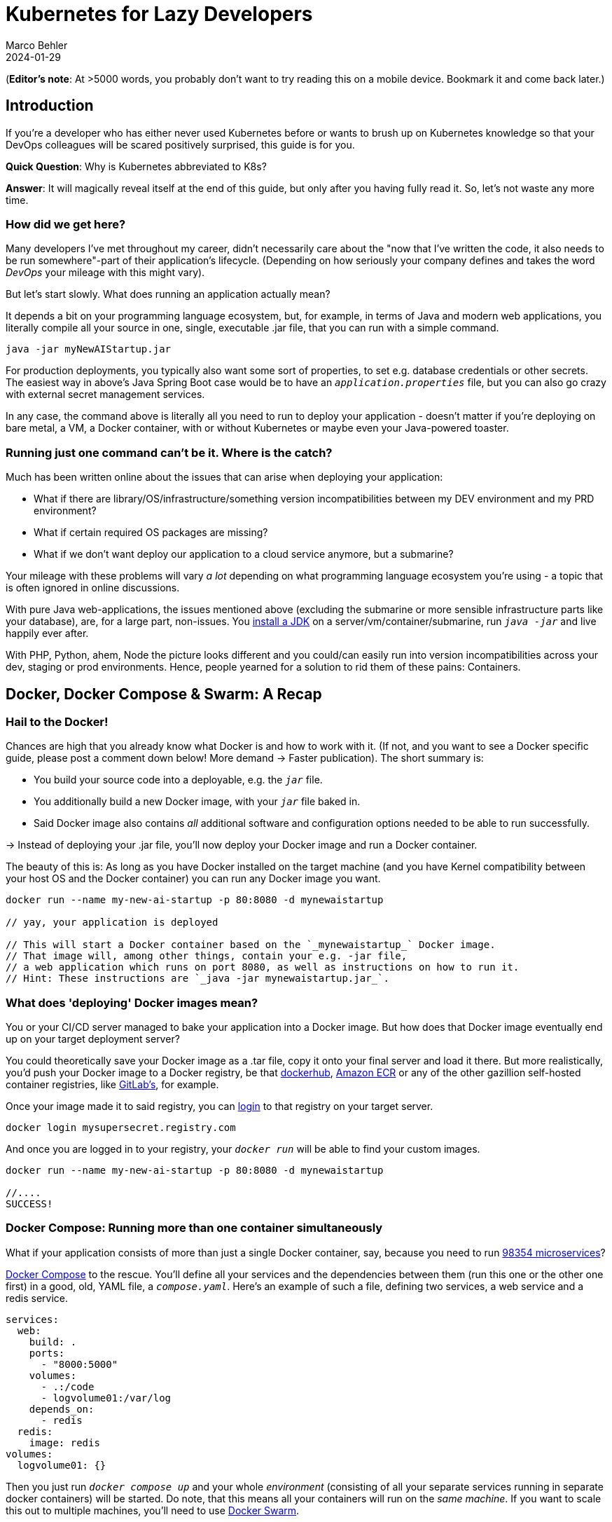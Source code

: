 = Kubernetes for Lazy Developers
Marco Behler
2024-01-29
:page-layout: layout-guides
:page-image: "/images/guides/undraw_logistics_x4dc.png"
:page-description: You can use this guide to get up to speed with Kubernetes as a developer. From its very basics, to more intermediate topics like Helm charts and how all of this affects you as a dev.
:page-published: false
:page-tags: ["kubernetes", "kubernetes basics", "kubernetes for developers"]
:page-commento_id: /guides/kubernetes-for-lazy-developer

(*Editor’s note*: At >5000 words, you probably don't want to try reading this on a mobile device. Bookmark it and come back later.)

== Introduction

If you're a developer who has either never used Kubernetes before or wants to brush up on Kubernetes knowledge so that your DevOps colleagues will be [line-through]#scared# positively surprised, this guide is for you.

*Quick Question*: Why is Kubernetes abbreviated to K8s?

*Answer*: It will magically reveal itself at the end of this guide, but only after you having fully read it. So, let's not waste any more time.

=== How did we get here?

Many developers I've met throughout my career, didn't necessarily care about the "now that I've written the code, it also needs to be run somewhere"-part of their application's lifecycle. (Depending on how seriously your company defines and takes the word _DevOps_ your mileage with this might vary).

But let's start slowly. What does running an application actually mean?

It depends a bit on your programming language ecosystem, but, for example, in terms of Java and modern web applications, you literally compile all your source in one, single, executable .jar file, that you can run with a simple command.

[source,java]
----
java -jar myNewAIStartup.jar
----

For production deployments, you typically also want some sort of properties, to set e.g. database credentials or other secrets. The easiest way in above's Java Spring Boot case would be to have an `_application.properties_` file, but you can also go crazy with external secret management services.

In any case, the command above is literally all you need to run to deploy your application - doesn't matter if you're deploying on bare metal, a VM, a Docker container, with or without Kubernetes or maybe even your Java-powered toaster.

=== Running just one command can't be it. Where is the catch?

Much has been written online about the issues that can arise when deploying your application:

* What if there are library/OS/infrastructure/something version incompatibilities between my DEV environment and my PRD environment?
* What if certain required OS packages are missing?
* What if we don't want deploy our application to a cloud service anymore, but a submarine?

Your mileage with these problems will vary _a lot_ depending on what programming language ecosystem you're using - a topic that is often ignored in online discussions.

With pure Java web-applications, the issues mentioned above (excluding the submarine or more sensible infrastructure parts like your database), are, for a large part, non-issues. You https://www.marcobehler.com/guides/a-guide-to-java-versions-and-features[install a JDK] on a server/vm/container/submarine, run `_java -jar_` and live happily ever after.

With PHP, Python, ahem, Node the picture looks different and you could/can easily run into version incompatibilities across your dev, staging or prod environments. Hence, people yearned for a solution to rid them of these pains: Containers.

== Docker, Docker Compose & Swarm: A Recap

=== Hail to the Docker!

Chances are high that you already know what Docker is and how to work with it. (If not, and you want to see a Docker specific guide, please post a comment down below! More demand -> Faster publication). The short summary is:

* You build your source code into a deployable, e.g. the `_jar_` file.
* You additionally build a new Docker image, with your `_jar_` file baked in.
* Said Docker image also contains _all_ additional software and configuration options needed to be able to run successfully.

-> Instead of deploying your .jar file, you'll now deploy your Docker image and run a Docker container.

The beauty of this is: As long as you have Docker installed on the target machine (and you have Kernel compatibility between your host OS and the Docker container) you can run any Docker image you want.

[source,console]
----
docker run --name my-new-ai-startup -p 80:8080 -d mynewaistartup

// yay, your application is deployed

// This will start a Docker container based on the `_mynewaistartup_` Docker image.
// That image will, among other things, contain your e.g. -jar file,
// a web application which runs on port 8080, as well as instructions on how to run it.
// Hint: These instructions are `_java -jar mynewaistartup.jar_`.
----

=== What does 'deploying' Docker images mean?

You or your CI/CD server managed to bake your application into a Docker image. But how does that Docker image eventually end up on your target deployment server?

You could theoretically save your Docker image as a .tar file, copy it onto your final server and load it there. But more realistically, you'd push your Docker image to a Docker registry, be that https://hub.docker.com/_/registry[dockerhub], https://aws.amazon.com/ecr/[Amazon ECR] or any of the other gazillion self-hosted container registries, like https://docs.gitlab.com/ee/user/packages/container_registry/[GitLab's], for example.

Once your image made it to said registry, you can https://docs.docker.com/engine/reference/commandline/login/[login] to that registry on your target server.

[source,console]
----
docker login mysupersecret.registry.com
----

And once you are logged in to your registry, your `_docker run_` will be able to find your custom images.

[source,console]
----
docker run --name my-new-ai-startup -p 80:8080 -d mynewaistartup

//....
SUCCESS!
----

=== Docker Compose: Running more than one container simultaneously

What if your application consists of more than just a single Docker container, say, because you need to run https://www.marcobehler.com/guides/java-microservices-a-practical-guide[98354 microservices]?

https://docs.docker.com/compose/[Docker Compose] to the rescue. You'll define all your services and the dependencies between them (run this one or the other one first) in a good, old, YAML file, a `_compose.yaml_`. Here's an example of such a file, defining two services, a web service and a redis service.

[source,yaml]
----
services:
  web:
    build: .
    ports:
      - "8000:5000"
    volumes:
      - .:/code
      - logvolume01:/var/log
    depends_on:
      - redis
  redis:
    image: redis
volumes:
  logvolume01: {}
----

Then you just run `_docker compose up_` and your whole _environment_ (consisting of all your separate services running in separate docker containers) will be started. Do note, that this means all your containers will run on the _same machine_. If you want to scale this out to multiple machines, you'll need to use https://docs.docker.com/engine/swarm/[Docker Swarm].

While `_Docker Compose_` might be mainly known for quickly spinning up development or testing environments, it actually works really well for (single host) prod deployments as well.
If your application...

* doesn't have any specific high-availability requirements
* you don't mind some manual work (ssh login, docker compose up/down) or using a complementary tool like https://www.ansible.com/[Ansible]
* or you simply don't want to spend enormous amounts of [line-through]#money# investments on a DevOps team

...using Docker Compose for production deployments will go a long way.

== Kubernetes 101: Basics & Concepts

=== What do I need Kubernetes for, then?

Things get interesting if you want to start running hundreds, thousands (or a multiple of that) containers, if you don't care or don't want to know on what specific underlying hardware/box your containers will be running on, yet still want to be able to sensibly manage all of this. Kubernetes, to the rescue!

(Note: Quite a while ago I read a Kubernetes book, where in the intro they specified a lower-bound number where running Kubernetes starts makes sense and *I think* it started with hundreds to thousands, though I cannot find the exact book anymore.)

Let's do a quick Kubernetes Concept 101.

TBD Control Pane Graph

=== (Worker) Nodes

Your software (or _workload_ in Kubernetes terms) has to run somewhere, be it a virtual or physical machine. Kubernetes call this somewhere `_Nodes_`.

Furthermore, Kubernetes deploys and runs containers: Hello, Docker, my old friend! (Note: Kubernetes supports many container runtimes, from https://containerd.io/[containerd], https://cri-o.io/[CRI-O], https://docs.docker.com/engine/[Docker Engine] and more, though Docker is the most commonly used)

Actually, this is not 100% right. In Kubernetes' terms, you deploy (_schedule_) `_Pods_`, with a pod consisting of one or more containers.

Alright, we got `_pods_` running on `_nodes_`, but who controls those nodes and how and where do you decide what to run on these `_nodes_`?

(TIP: A tiny mapping table)
[cols="1,1"]
|===
|Non-Kubernetes -> | Kubernetes Speak

|Software/Application(s)
|Workload

|Machine
|Node

|Container(s)
|Pod

|Deployment
|Scheduling
|===

=== Control Plane

Meet the `_Control Plane_` For simplicity's sake, let's just think of it as _one_ component that controls your nodes (as opposed to the https://kubernetes.io/docs/concepts/overview/components/[approximately 9472 components] it consists of). The control pane, among many things,...

* Lets you [line-through]#run# _schedule_ your application, i.e. lets you put a pod on a node.
* Checks if all your pods are in the desired state, e.g. are they responsive or does one of them need to be restarted?
* fulfills every engineer's fantasy: "We need to finally scale 10xfold, let's quickly spin up n-more pods!"

=== Pods vs Nodes

In case the difference between `_pods_` and `_nodes_` is still a bit unclear. Kubernetes has a so-called Scheduler. Whenever the Scheduler discovers new pods (== container(s)) to be scheduled (yay!), it tries to find the _optimal_ `_node_` for the pod. Which means it could very well be the case that multiple pods run on the same node or different ones. If you want to dig deeper into this topic, you might want to read the documentation for "node selection" and how you can influence it, https://kubernetes.io/docs/concepts/scheduling-eviction/kube-scheduler/[in the official documentation].

=== Clusters & Clouds

Take multiple nodes and your control pane, and you have a `_cluster_`.

Take multiple clusters and you can separate your dev, test & production environments or maybe teams, projects or different application types - that's up to you.

Take it even further, and [line-through]#try going# go multi-cloud Kubernetes, running multiple clusters across different private and/or public cloud platforms (Congratulations! What you have achieved is not for the faint of heart)

=== Addons

There are also a fair amount of https://kubernetes.io/docs/concepts/overview/components/#web-ui-dashboard[Kubernetes add-ons].

Most importantly for developers there is a https://kubernetes.io/docs/tasks/access-application-cluster/web-ui-dashboard/[Web UI/Dashboard] which you can use to essentially manage your cluster.

If you're not self-hosting your Kubernetes setup, you'd simply use whatever UI your cloud vendors, like https://cloud.google.com/gcp/[Google Cloud], https://aws.amazon.com/eks/[AWS] or the many others provide.

=== Please, let's stop with the Kubernetes 101

Those four 101-sections above will (hopefully) give you enough of a mental model to get started with Kubernetes and we'll leave it at that with the concepts.

Truth be told, you'll be shocked if you enter "Kubernetes" on https://learning.oreilly.com . You'll get thousands of learning resource results, with many many many of the books being 500+ pages long. Fine reading for a rainy winter day! The good part: you, as a developer, don't have to care about most of that's written in these books, teaching you how to setup, maintain and manage your clusters, though being aware of the sheer complexity of all of this helps.

=== What do I need to do to see all of this in action?

* A Kubernetes installation (we'll talk about that a bit later in more detail)
* YAML, YAML, YAML!!!
* A tool to interact with your Kubernetes cluster: `_kubectl_`

=== Where do I get kubectl?

You can download `_kubectl_`, which is essentially _the_ CLI tool to do everything you ever wanted to do with your Kubernetes cluster https://kubernetes.io/docs/tasks/tools/[here]. That page lists various ways of installing kubectl for your specific operating system.

=== How do I pronounce kubectl?†

See https://www.youtube.com/watch?v=9oCVGs2oz28. It's being pronounced as "Kube Control".

=== What do I need for kubectl to work?

You'll need a config file, a so-called `_kubeconfig file_`, which lets you access your Kubernetes cluster.

By default, that file is located at `_~/.kube/config_`. It is also important to note that this config file is also being read in by your favorite IDE, like https://www.jetbrains.com/idea/[IntelliJ IDEA], to properly set up its Kubernetes features.

=== Where do I get the kubeconfig file from?

*Option 1* If you are using a managed Kubernetes installation (https://docs.aws.amazon.com/eks/latest/userguide/create-kubeconfig.html[EKS], https://cloud.google.com/kubernetes-engine/docs/how-to/cluster-access-for-kubectl[GKE], https://gist.github.com/dcasati/c71243c1a010993d9f281e0f06dc839d[AKS]), check out the corresponding documentation pages. Yes, just click the links, I did all the work linking to the correct pages. Simply put, you'll use their CLI tools to generate/download the file for you.

*Option 2* If you installed e.g. https://minikube.sigs.k8s.io/docs/start/[Minikube] locally, it will automatically create a kubeconfig file for you.

*Option 3* If you happen to know your Kubernetes master node and can ssh into it, run a:

`_cat /etc/kubernetes/admin.conf_` or cat `_~/.kube/config_`

=== Anything else I need to know about the kubeconfig file?

A kubeconfig file is good, old YAML, and there are many things it can contain (clusters, users, contexts). For the inclined, https://kubernetes.io/docs/concepts/configuration/organize-cluster-access-kubeconfig/[check out the official documentation].

For now we can ignore users and contexts and live with the simplification that the kubeconfig file contains the cluster(s) you can connect to, e.g. `_development_` or `_test_`.

Here's an example kubeconfig file, taken https://kubernetes.io/docs/tasks/access-application-cluster/configure-access-multiple-clusters/[from the official Kubernetes documentation].

(Don't worry, you don't have to understand this line-by-line, it's simply there to give you a feeling what these files look like)

[source,yaml]
----
apiVersion: v1
clusters:
- cluster:
    certificate-authority: fake-ca-file
    server: https://1.2.3.4
  name: development
- cluster:
    insecure-skip-tls-verify: true
    server: https://5.6.7.8
  name: test
contexts:
- context:
    cluster: development
    namespace: frontend
    user: developer
  name: dev-frontend
- context:
    cluster: development
    namespace: storage
    user: developer
  name: dev-storage
- context:
    cluster: test
    namespace: default
    user: experimenter
  name: exp-test
current-context: ""
kind: Config
preferences: {}
users:
- name: developer
  user:
    client-certificate: fake-cert-file
    client-key: fake-key-file
- name: experimenter
  user:
    # Documentation note (this comment is NOT part of the command output).
    # Storing passwords in Kubernetes client config is risky.
    # A better alternative would be to use a credential plugin
    # and store the credentials separately.
    # See https://kubernetes.io/docs/reference/access-authn-authz/authentication/#client-go-credential-plugins
    password: some-password
    username: exp
----

=== Kubectl 101

What can you now do with Kubectl? Remember, at the beginning we said your goal is to have a pod (n+ containers), and schedule it (run them) on a node (server).

And the way is to feed yaml files (yay) with the desired state of your cluster into kubectl, and it will happily set your cluster into the desired state.

=== Pod Manifests

You could, for example, create a file called `_marcocodes-pod.yaml_` that looks like this...

[source,yaml]
----
apiVersion: v1
kind: Pod
metadata:
  name: marcocodes-web
spec:
  containers:
    - image: gcr.io/marco/marcocodes:1.4
      name: marcocodes-web
      ports:
        - containerPort: 8080
          name: http
          protocol: TCP
----

...and feed it into your Kubernetes cluster with the following kubectl command:

[source,console]
----
 kubectl apply -f marcocodes-pod.yaml
----

What would applying this yaml file do? Well, let's go through it step by step:

[source,yaml,indent=0,role=tooth]
----
kind: Pod
----

Kubernetes knows a variety of so-called `_objects_`, `_Pod_` being one of them, and you'll meet the other ones in a bit. Simply put, this .yaml file describes what pod we want to deploy.

[source,yaml,indent=0,role=tooth]
----
metadata:
  name: marcocodes-web
----

Every object and thus every .yaml file in Kubernetes is full of `_metadata_` tags. In this case, we give our pod the `_name_` with value `_marcocodes_web_`. What is this metadata for?
Simply put, Kubernetes needs to somehow, uniquely identify resources in a cluster: Do I already have a pod with name `_marcocodes_web_` running or do I have to start a new one? That is what the metadata is for.


[source,yaml,indent=0,role=tooth]
----
spec:
  containers:
    - image: gcr.io/marco/marcocodes:1.4
      name: marcocodes-web
      ports:
        - containerPort: 8080
          name: http
          protocol: TCP
----

You need to tell Kubernetes _what_ your pod should look like. Remember, it can be n+ containers, hence you can specify a list of containers in the YAML file, even though often you only specify exactly one.

You'll specify a specific Docker image, including its version and also expose port 8080 on that container via http. That's it.

=== What REALLY happens to this yaml file?

*Long Story Short* When you then run `_kubectl apply_`, your yaml file will be submitted to the https://kubernetes.io/docs/reference/command-line-tools-reference/kube-apiserver/[Kubernetes API Server] and eventually our Kubernetes system will schedule a pod (with a marcocodes 1.4 container) to run on a healthy, viable node in our cluster.

More technically, Kubernetes has the concept of a `_reconcilliation loop_`, a fancy term for https://kubernetes.io/docs/concepts/scheduling-eviction/kube-scheduler/[the scheduler] being able to say:

"Here is my current Kubernetes cluster state, here is the users' yaml file, let me reconcile these two". User wants a new pod? I'll create it. User wants storage? I'll attach it to the container, etc.

Speaking about storage...

=== Resources & Volumes

Specifying just the container image isn't all you can do. First off, you might want to take care of your container's resource consumption:

[source,yaml,indent=0,role=tooth]
----
# ....
spec:
  containers:
    - image: gcr.io/marco/marcocodes:1.4
      resources:
        requests:
          cpu: "500m"
          memory: "128Mi"
# ....
----

This makes sure your container gets _at least_ _500m_ (aka 0,5) of CPU, and 128 MB of memory. (You can also specify upper limits that are never to be broken).

In addition, when a Pod is deleted or a container simply restarts, the data in the container’s filesystem is deleted. To circumvent that, you might want to store your data on a `_persistent volume_`.

[source,yaml,indent=0,role=tooth]
----
# ....
spec:
  volumes:
    - name: "marcocodes-data"
      hostPath:
        path: "/var/lib/marcocodes"
  containers:
    - image: gcr.io/marco/marcocodes:1.4
      name: marcocodes
      volumeMounts:
        - mountPath: "/data"
          name: "marcocodes-data"
      ports:
        - containerPort: 8080
          name: http
          protocol: TCP
# ....
----

We're going to have one volume called `_marcocodes-data_`, which will be mounted to the `_/data_` directory on the container, and live under `_/var/lib/marcocodes_` on the host machine.

=== Where's the catch?

You just learned that there are pods, and they consist of one or more Docker images, as well as resource consumption rules and volume definitions.

With all of that YAML we then managed to schedule a single, static, one-off pod. Cheeky question: Where is the advantage to just running `_docker run -d --publish 8080:8080 gcr.io/marco/marcocodes:1.4_`?

Well, for now, there actually is none.

That's why we need to dig deeper into the concepts of `_ReplicaSets_` and `_Deployments_

=== ReplicaSets

Let's be humble. We don't need auto-scaling right off the bat, but it would be nice to have redundant instances of our application and some load-balancing, to be a bit more professional with our deployments, wouldn't it?

Kubernetes' `_ReplicaSets_` to the rescue!

Let's have a look at a `_marcocodes-replica.yaml_` file, that defines such a minimal ReplicaSet.

[source,yaml]
----
apiVersion: apps/v1
kind: ReplicaSet
# metadata:
# ...
spec:
  replicas: 2
  selector: "you will learn this later"
  # ...
  template:
    metadata: "you will learn this later"
      # ...
    spec:
      containers:
        - name: marcocodes-web
          image: "gcr.io/marco/marcocodes:3.85"
----

I left a fair amount of lines (and complexity) out of this YAML file, but most interestingly for now are these two changes:

[source,yaml,indent=0,role=tooth]
----
kind: ReplicaSet
----

This .yaml now describes a `_ReplicaSet_`, not a `_Pod_` anymore.

[source,yaml,indent=0,role=tooth]
----
spec:
  replicas: 2
----

Here's the meat: We want to have 2 replicas == pods running at any given time. If we put in 10 here, Kubernetes would make sure to have 10 pods running at the same time.

When we now apply this .yaml file....

[source,console]
----
kubectl apply -f marcocodes-rs.yaml
----

Kubernetes will fetch a Pod listing from the Kubernetes API (and filter the results by metadata) and depending on the number of pods being returned, Kubernetes will spin up or down additional replicas. That's all there is to it.

=== ReplicaSets: Summary

`_ReplicaSets_` are _almost_ what you'd like to have, but they come with a problem: They are tied to a specific version of your container images (3.85 in our case above) and those are actually not really expected to change. And ReplicaSets also don't really help you with the _rolling out process_ (think, zero downtime) of your software.

Hence we need a new concept to help us manage releases of new versions, meet `_Deployments_`.

=== Deployments

Meet `_Deployments_`, which are used to manage `_ReplicaSets_` (wow!).

[source,yaml]
----
apiVersion: apps/v1
kind: Deployment
metadata: "ignore for now"
  # ...
spec:
  progressDeadlineSeconds: 600
  replicas: 2
  revisionHistoryLimit: 10
  selector: "ignore for now"
    # ...
  strategy:
    rollingUpdate:
      maxSurge: 25%
      maxUnavailable: 25%
    type: RollingUpdate
  template:
     "ignore for now"
    # ...
----

There are an additional 92387 YAML key-value pairs you'll need to learn for Deployments, and we're already quite long into this article. The gist of it is: Kubernetes allows you to have different software rollout strategies (`_rollingUpdate_` or `_recreate_`).

* _Recreate_ will kill all your pods with the old version and re-create them with a new version: your users will experience downtime
* _RollingUpdate_ will perform the update while still serving traffic through old pods, and is thus generally preferred.

=== The Static Nature of K8s

Do note, that everything you have seen so far is, essentially, static. You have YAML files, and even with the _Deployment_ objects above, if you have a new version of your container, you need to edit the .yaml file, save it, apply it - there is a fair amount of manual work involved.

If you want things to be a bit more dynamic, you'll have to additional tools such as https://helm.sh/, which we'll discuss below.

=== Rolling Updates: Too Good To Be True

While we are talking about deploying new versions of your containers....

As always, the devil is in the details. Rolling updates have been done many moons ago already, before Kubernetes existed, even if it was just batch scripts firing SSH commands.

The issue, bluntly put, is not so much about being able to shut down and spin up new instances of your application, but that for a short while (during the deployment) your app essentially needs to gracefully support two versions of the application - which is always interesting as soon as a database is involved or if there have been major refactorings in APIs between frontend/backend, for example.

So, beware of the marketing materials, selling you easy rolling updates - their real challenge has nothing to do with Kubernetes.

=== Side-Note: Self-Healing

On a similar note, that same is true for the term _self-healing_. What Kubernetes can do, is execute health-checks and then take an unresponsive pod, kill it, and schedule a new one. That is also functionality, which has in one form or another existed endlessly. Your favorite Linux distro has essentially always been able to watch and restart services https://superuser.com/questions/683325/how-to-monitor-a-service-and-restart-if-stopped-in-linux[through a variety of ways] - albeit limited to the current machine.

What Kubernetes _cannot_ do is automatically take a botched database migration, which leads to application errors, and then magically _self-heal_ the cluster, i.e. fix corrupted database columns.

It is just my personal impression that talk about _self-healing_ systems often insinuates the latter (maybe among management), whereas it is much more basic functionality.

=== Service Discovery, Load Balancing & Ingress

So far, we talked about dynamically spawning up pods, but never about how network traffic actually reaches your applications. Kubernetes is inheritly dynamic, meaning you can spawn new pods or shut them down at any point in time.

Kubernetes has a couple of concepts to help you with that, from `_Service_` objects (which allow you to expose parts of your cluster to the outer world) to `_Ingress_` objects (allowing you to do HTTP load balancing). Again, this will amount to tons and tons of YAML and a fair amount of reading, but at the end of the day Kubernetes allows you to route any traffic your application gets to your cluster and the other way around.

(Fun Ingress Fact: You'll need to install an Ingress controller (there is no standard one being built into Kubernetes), which will do the load-balancing for you. Options are plentyful: On platforms like AWS, you'd simply use ELB, if you go bare-metal Kubernetes you could use https://projectcontour.io/[Contour], etc.)

=== Last but not least: ConfigMaps & Secrets Management

Apart from the myriad things you've already seen Kubernetes do, you can also use it to store configuration key-value pairs, as well as secrets (think database or API credentials).

(By default, secrets are being stored unencrypted, hence the need to follow the _Safely use Secrets_ section https://kubernetes.io/docs/concepts/configuration/secret/[on this page], or even altogether plugging in an external Secrets store, from AWS, GCP's and Azure's solutions, to https://github.com/hashicorp/vault-csi-provider[HashiCorp's Vault].)

=== Enough! Don't these YAML files become a mess?

Well...

If you think of deploying e.g. https://wordpress.org/download/source/[Wordpress] with Kubernetes, then you'll need a `_Deployment_`, as well as a `_ConfigMap_` and probably also `_Secrets_`. And then a couple of other `_Services_` and other objects we haven't touched here yet. Meaning, you'll end up with thousands of lines of YAML. This doesn't make it intrinsically _messy_, but already at that small stage, there is a ton of _DevOps_ complexity involved.

However, you're also a developer and [line-through]#hopefully# not necessarily the one maintaining these files.

Just in case you have to, it helps tremendously to use your IDEs Kubernete's support, https://www.jetbrains.com/help/idea/kubernetes.html[IntelliJ IDEA] in my case, to get coding assistance support for Helm charts, Kustomize files et al. Oh, we haven't talked about them yet. Let's do that. Here's a video, which will get you up to speed with https://www.youtube.com/watch?v=CryOrxL0JA8[IntelliJ's Kubernetes Plugin].

== Kubernetes: Additional Topics

=== What is Helm? What are Helm Charts?

You can think of https://helm.sh/[Helm] as a packager manager for Kubernetes. Let's get a few concepts down:

As we mentioned above, 'just' installing Wordpress in a Kubernetes cluster will lead to thousands of YAML lines. And it would be great if you didn't have to write those YAML lines yourself, but could use a pre-built package for that, replacing a couple of variables along the way for your specific installation.

That is what `_Helm Charts_` are, a bunch of YAML files and `_templates_`, laid out in a specific directory structure. When you then go about `_installing_` a specific chart, Helm will download it, parse its templates and along with your values generate good old Kubernetes YAML files/manifests, that it then sends to you Kubernetes.

Here is what a tiny snippet of one such template file (for a Deployment manifest) could look like, including a couple placeholders:

[source,yaml]
----
apiVersion: apps/v1
kind: Deployment
metadata:
  name: {{ include "myChart.name" . }}
  labels:
    {{- include "myChart.labels" . | nindent 4 }}
----

You can then take these charts and share them through repositories. There is no single, default chart repository. A good place to find popular chart repositories is https://artifacthub.io/.

In short, your workflow with Helm would be:

1. https://helm.sh/docs/intro/install/[Install the Helm client]
2. Install a chart of your liking - Part 1
+
[source,console]
----
helm install my-release oci://registry-1.docker.io/bitnamicharts/wordpress
----
+
This line would install the `_wordpress_` chart from the popular bitnami chart repository into your cluster, the end result: A running wordpress installation. In case you are wondering what OCI is: You can host Helm charts in container registries (Amazon ECR, Docker Hub, Artifactory etc...) that support the https://opencontainers.org/[Open Containers Initiative] standard.
3. Install a chart of your liking - Part 2
+
As you almost always will have some configuration values to override (check out the immense list of parameters in the Wordpress case https://artifacthub.io/packages/helm/bitnami/wordpress[here]), you'll want to provide _your_ specific values to the install command. Which you can do through a YAML file, conventionally named  `_values.yaml_` or directly with a command line flag. So, the install command would rather look like this:
+
[source,console]
----
helm install my-release oci://registry-1.docker.io/bitnamicharts/wordpress --values values.yaml

// OR
helm install my-release oci://registry-1.docker.io/bitnamicharts/wordpress --set wordpressUsername=m4rc0 // etc...
----
4. Note: You can also use helm to upgrade your installations. Either, upgrade to a newer version of your chart (think new release), or upgrade the configuration of your installation, with the help of the `_helm upgrade_` command.

If you want to get deeper into helm, I can only recommend you the wonderful https://learning.oreilly.com/library/view/learning-helm/9781492083641/[Learning Helm] book.


=== What is Kustomize?

You learned above that Helm uses templates to generate Kubernetes manifests. That means someone needs to do the work to create Helm templates out of Kubernetes  manifests, maintain them and then use the helm command line client to apply them.

The developers of https://kustomize.io/[Kustomize] wanted to go down a different route: It allows you to create custom versions of manifests by `_layering_` your additional changes on top of the original manifest. So, instead of creating templates and placeholdering them, you'd end up with a file structure e.g. like this:

[source,console]
----
├── deployment.yaml   // your original Kubernetes manifest filef
└── kustomization.yaml //

// (in more relalistic scenarios, you'deven have 'overlays' subfolders for different environments, like development/staging/prod etc
----

You would then run` _kustomize build_`, so that Kustomize applies your overlay and renders the final YAML result, that you can directly feed into the `_kubectl_` command (or directly run  `_kubectl apply -k_`)

[source,console]
----
kustomize build . | kubectl apply -f -
----

If you want to understand how a kustomization.yaml file needs to be structured, https://kubernetes.io/docs/tasks/manage-kubernetes-objects/kustomization/[have a look here].

=== Which is better: Helm or Kustomize?

Don't we all love opinions on Reddit? Enjoy: https://www.reddit.com/r/kubernetes/comments/w9xug9/helm_vs_kustomize/.

=== What is Terraform and what is the difference to Kubernetes?

Thank god we're nearing the end of this guide and I don't have to spend another thousand words on Terraform (hint: as always, you'll find plenty of books and learning resources on Terraform alone out there), so I'll try and make this short:

Kubernetes is about container orchestration. "Let me tell you what I want in this YAML file: Take my container(s) and run them somewhere for me!"

Terraform is about provisioning infrastructure: "Let me tell you want I want in these HashiCorp Configuration Language (HCL, .tf) files! Please create five servers, a couple load balancers, two databases, a couple queues, as well as monitoring facilities in e.g. the cloud of my choice." Or: "Please set up these Kubernetes clusters (EKS) on AWS for me".

=== How do I do local development with Kubernetes?

For local development, you essentially have two choices.

You could run a local Kubernetes cluster and deploy your application(s) into it. You'd probably use https://minikube.sigs.k8s.io/docs/[Minikube] for that. And because the whole "my application changed-now let's build a container image - and then let's deploy this into my cluster" is rather cumbersome to be done manually, you'll probably also want to use a tool like https://skaffold.dev/[Skaffold] to help you with this. Have a look at https://itnext.io/continuous-development-using-skaffold-for-spring-boot-app-on-a-local-minikube-e455704b587c[this tutorial] to get started with that workflow.
While this setup works, it comes with a fair amount of complexity and/or resource consumption.

This is where the workaround, choice number two, comes in. For local development, you'd essentially ignore Kubernetes and clone whatever config you need into your very own docker-compose.yml file and simply run that.
A much simpler setup, but it comes with the downside of having to maintain two sets of configurations (docker-compose.yml + your K8s manifest files).

If you are already using Kubernetes, please let me know in the comment section down below how you approach local development.

=== Do I really need all of this?

It's a good question and it would be the perfect time to sprinkle in some real-life K8s anecdotes: Sysadmins resource constraining pods to death, so that booting up pods takes forever - so long that they are being marked unhealthy and killed, leading to an endless pod-creation-killing loop, but we'll save the long explanation for another time.

As a developer you usually don't have the choice to decide, but here's the big picture:

As mentioned earlier in the article, there is an endless amount of learning material when it comes to just 'hosting' a Kubernetes cluster and we're not just talking about 'self-hosting' on bare metal, but also using any of the managed Kubernetes variants. If you have the in-house expertise to:

* handle all this additional complexity
* you can explain all the concepts described in this article in more and better detail to all of your developers
* AND FIRST AND FOREMOST you have legitimate requirements to manage hundreds and thousands of containers dynamically (and no, magic out-of-the-blue-scaling requirements don't count)

... go for Kubernetes. But it is my belief that a huge amount of companies could save themselves a fair amount of time, money & stress with a simpler approach, instead of fantasizing about having Google scale infrastructure challenges.

=== Common Kubectl Commands

If there is any interested in  `_kubectl_` commands that developers might need, post a comment down below, and I'll add the most frequently used here, as neatly grouped/sorted list.

=== Why is Kubernetes abbreviated K8s

I thought you might have forgot by now! Here's a quote https://kubernetes.io/docs/concepts/overview/#:~:text=The%20name%20Kubernetes%20originates%20from,the%20Kubernetes%20project%20in%202014.[taken straight from Kubernetes' documentation]:

"The name Kubernetes originates from Greek, meaning helmsman or pilot. K8s as an abbreviation results from counting the eight letters between the "K" and the "s". Google open-sourced the Kubernetes project in 2014"


== Fin

By now, you should a pretty good overview of what Kubernetes is all about. Feedback, corrections and random input is always welcome! Simply leave a comment down below.

Thanks for reading.

=== Plan For The Next Revision

Vote in the comment section if you want any of the below or all of them to happen:

* Supply copy-paste commands * K8s files so that readers can follow along
* Potentially: Kubectl Commands
* Potentially: Example on Kubernetes vs Docker Compose side-by-side configs
* Potentially: GitOps

=== Acknowledgments & References

Thanks to Maarten Balliauw, Andreas Eisele, Andrei Efimov, Anton Aleksandrov, Garth Gilmour, Marit van Dijk for comments/corrections/discussion. Special thanks to the authors of https://www.oreilly.com/library/view/getting-started-with/9780138057626/[Getting Started with Kubernetes], as well as https://learning.oreilly.com/library/view/learning-helm/9781492083641/[Learning Helm].

